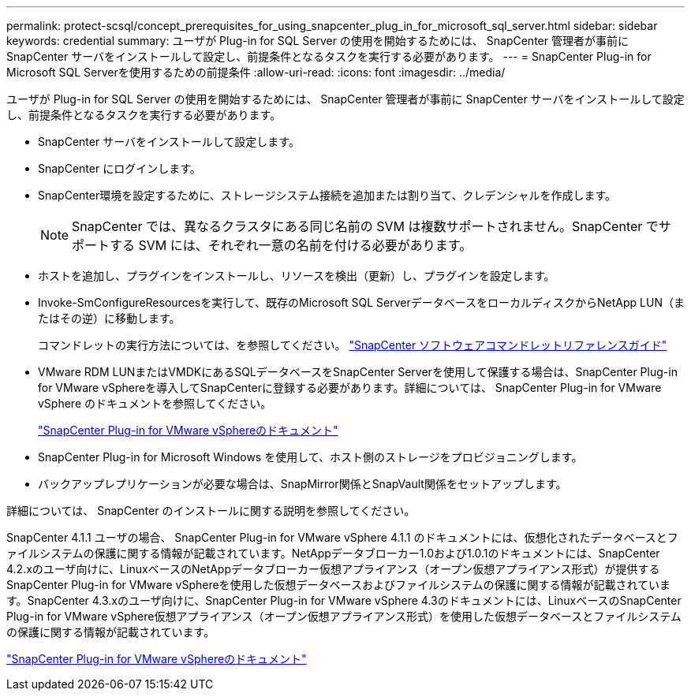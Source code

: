 ---
permalink: protect-scsql/concept_prerequisites_for_using_snapcenter_plug_in_for_microsoft_sql_server.html 
sidebar: sidebar 
keywords: credential 
summary: ユーザが Plug-in for SQL Server の使用を開始するためには、 SnapCenter 管理者が事前に SnapCenter サーバをインストールして設定し、前提条件となるタスクを実行する必要があります。 
---
= SnapCenter Plug-in for Microsoft SQL Serverを使用するための前提条件
:allow-uri-read: 
:icons: font
:imagesdir: ../media/


[role="lead"]
ユーザが Plug-in for SQL Server の使用を開始するためには、 SnapCenter 管理者が事前に SnapCenter サーバをインストールして設定し、前提条件となるタスクを実行する必要があります。

* SnapCenter サーバをインストールして設定します。
* SnapCenter にログインします。
* SnapCenter環境を設定するために、ストレージシステム接続を追加または割り当て、クレデンシャルを作成します。
+

NOTE: SnapCenter では、異なるクラスタにある同じ名前の SVM は複数サポートされません。SnapCenter でサポートする SVM には、それぞれ一意の名前を付ける必要があります。

* ホストを追加し、プラグインをインストールし、リソースを検出（更新）し、プラグインを設定します。
* Invoke-SmConfigureResourcesを実行して、既存のMicrosoft SQL ServerデータベースをローカルディスクからNetApp LUN（またはその逆）に移動します。
+
コマンドレットの実行方法については、を参照してください。 https://docs.netapp.com/us-en/snapcenter-cmdlets-50/index.htmll["SnapCenter ソフトウェアコマンドレットリファレンスガイド"]

* VMware RDM LUNまたはVMDKにあるSQLデータベースをSnapCenter Serverを使用して保護する場合は、SnapCenter Plug-in for VMware vSphereを導入してSnapCenterに登録する必要があります。詳細については、 SnapCenter Plug-in for VMware vSphere のドキュメントを参照してください。
+
https://docs.netapp.com/us-en/sc-plugin-vmware-vsphere/["SnapCenter Plug-in for VMware vSphereのドキュメント"]

* SnapCenter Plug-in for Microsoft Windows を使用して、ホスト側のストレージをプロビジョニングします。
* バックアップレプリケーションが必要な場合は、SnapMirror関係とSnapVault関係をセットアップします。


詳細については、 SnapCenter のインストールに関する説明を参照してください。

SnapCenter 4.1.1 ユーザの場合、 SnapCenter Plug-in for VMware vSphere 4.1.1 のドキュメントには、仮想化されたデータベースとファイルシステムの保護に関する情報が記載されています。NetAppデータブローカー1.0および1.0.1のドキュメントには、SnapCenter 4.2.xのユーザ向けに、LinuxベースのNetAppデータブローカー仮想アプライアンス（オープン仮想アプライアンス形式）が提供するSnapCenter Plug-in for VMware vSphereを使用した仮想データベースおよびファイルシステムの保護に関する情報が記載されています。SnapCenter 4.3.xのユーザ向けに、SnapCenter Plug-in for VMware vSphere 4.3のドキュメントには、LinuxベースのSnapCenter Plug-in for VMware vSphere仮想アプライアンス（オープン仮想アプライアンス形式）を使用した仮想データベースとファイルシステムの保護に関する情報が記載されています。

https://docs.netapp.com/us-en/sc-plugin-vmware-vsphere/["SnapCenter Plug-in for VMware vSphereのドキュメント"]
